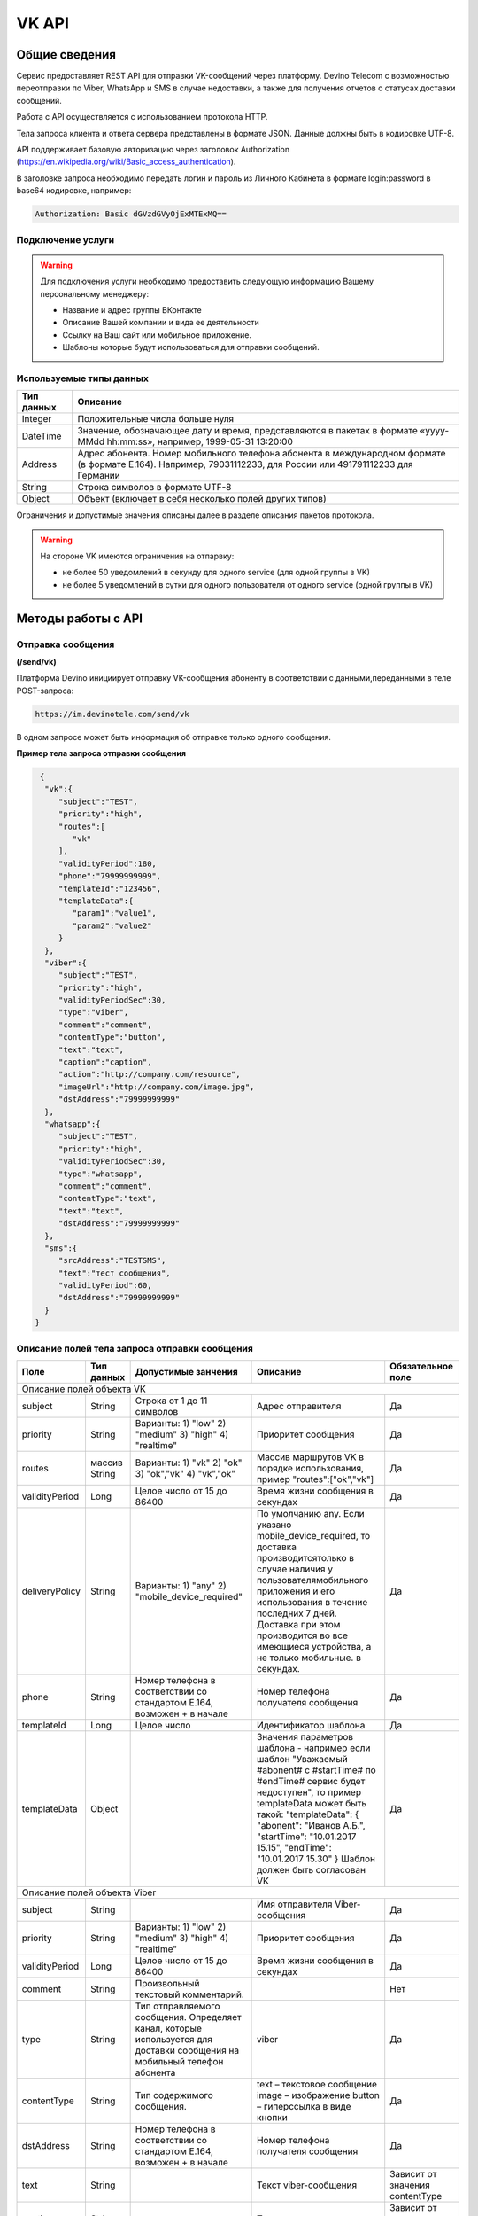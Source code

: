 VK API
======

Общие сведения
~~~~~~~~~~~~~~

Сервис предоставляет REST API для отправки VK-сообщений через платформу.
Devino Telecom с возможностью переотправки по Viber, WhatsApp и SMS
в случае недоcтавки, а также для получения отчетов о статусах доставки
сообщений.

Работа с API осуществляется с использованием протокола HTTP.

Тела запроса клиента и ответа сервера представлены в формате JSON.
Данные должны быть в кодировке UTF-8.

API поддерживает базовую авторизацию через заголовок Authorization (https://en.wikipedia.org/wiki/Basic_access_authentication).

В заголовке запроса необходимо передать логин и пароль из Личного Кабинета
в формате login:password в base64 кодировке, например:

.. code-block:: text

  Authorization: Basic dGVzdGVyOjExMTExMQ==

Подключение услуги
------------------

.. warning:: Для подключения услуги необходимо предоставить следующую информацию Вашему персональному менеджеру:

 * Название и адрес группы ВКонтакте
 * Описание Вашей компании и вида ее деятельности
 * Ссылку на Ваш сайт или мобильное приложение.
 * Шаблоны которые будут использоваться для отправки сообщений.

Используемые типы данных
------------------------

+------------------+--------------------------------------------------------------------------------------------+
| Тип данных       | Описание                                                                                   |
+==================+============================================================================================+
| Integer          | Положительные числа больше нуля                                                            |
+------------------+--------------------------------------------------------------------------------------------+
| DateTime         | Значение, обозначающее дату и время, представляются в                                      |
|                  | пакетах в формате «yyyy-MMdd hh:mm:ss», например, 1999-05-31 13:20:00                      |
+------------------+--------------------------------------------------------------------------------------------+
| Address          | Адрес абонента. Номер мобильного телефона абонента в международном                         |
|                  | формате (в формате E.164). Например, 79031112233, для России или 491791112233 для Германии |
+------------------+--------------------------------------------------------------------------------------------+
| String           | Строка символов в формате UTF-8                                                            |
+------------------+--------------------------------------------------------------------------------------------+
| Object           | Объект (включает в себя несколько полей других типов)                                      |
+------------------+--------------------------------------------------------------------------------------------+

Ограничения и допустимые значения описаны далее в разделе
описания пакетов протокола.

.. warning:: На стороне VK имеются ограничения на отпарвку:

 * не более 50 уведомлений в секунду для одного service (для одной группы в VK)
 * не более 5 уведомлений в сутки для одного пользователя от одного service (одной группы в VK)


Методы работы с API
~~~~~~~~~~~~~~~~~~~

Отправка сообщения
------------------
**(/send/vk)**

Платформа Devino инициирует отправку VK-сообщения абоненту в соответствии
с данными,переданными в теле POST-запроса:

.. code-block:: text

  https://im.devinotele.com/send/vk

В одном запросе может быть информация об отправке только одного сообщения.


**Пример тела запроса отправки сообщения**

.. code-block:: json

  {
   "vk":{
      "subject":"TEST",
      "priority":"high",
      "routes":[
         "vk"
      ],
      "validityPeriod":180,
      "phone":"79999999999",
      "templateId":"123456",
      "templateData":{
         "param1":"value1",
         "param2":"value2"
      }
   },
   "viber":{
      "subject":"TEST",
      "priority":"high",
      "validityPeriodSec":30,
      "type":"viber",
      "comment":"comment",
      "contentType":"button",
      "text":"text",
      "caption":"caption",
      "action":"http://company.com/resource",
      "imageUrl":"http://company.com/image.jpg",
      "dstAddress":"79999999999"
   },
   "whatsapp":{
      "subject":"TEST",
      "priority":"high",
      "validityPeriodSec":30,
      "type":"whatsapp",
      "comment":"comment",
      "contentType":"text",
      "text":"text",
      "dstAddress":"79999999999"
   },
   "sms":{
      "srcAddress":"TESTSMS",
      "text":"тест сообщения",
      "validityPeriod":60,
      "dstAddress":"79999999999"
   }
 }


Описание полей тела запроса отправки сообщения
----------------------------------------------

+-----------------+------------+--------------------------------+------------------------------------+-----------------------+
|      Поле       | Тип данных | Допустимые занчения            | Описание                           | Обязательное поле     |
+=================+============+================================+====================================+=======================+
|                                   Описание полей объекта VK                                                                |
+-----------------+------------+--------------------------------+------------------------------------+-----------------------+
|  subject     	  | String     | Строка от 1 до 11 символов     | Адрес отправителя                  | Да                    |
+-----------------+------------+--------------------------------+------------------------------------+-----------------------+
|                 |   	       | Варианты:                      | Приоритет сообщения                | Да                    |
|                 |   	       | 1) "low"                       |                                    |                       |
|  priority       | String     | 2) "medium"                    |                                    |                       |
|                 |   	       | 3) "high"                      |                                    |                       |
|                 |   	       | 4) "realtime"                  |                                    |                       |
+-----------------+------------+--------------------------------+------------------------------------+-----------------------+
|  routes     	  | массив     | Варианты:                      | Массив маршрутов VK в порядке      | Да                    |
|                 | String     | 1) "vk"                        | использования, пример              |                       |
|                 |   	       | 2) "ok"                        | "routes":["ok","vk"]               |                       |
|                 |   	       | 3) "ok","vk"                   |                                    |                       |
|                 |   	       | 4) "vk","ok"                   |                                    |                       |
+-----------------+------------+--------------------------------+------------------------------------+-----------------------+
|  validityPeriod | Long       | Целое число от 15 до 86400   	| Время жизни сообщения              | Да                    |
|                 |   	       |                                | в секундах                         |                       |
+-----------------+------------+--------------------------------+------------------------------------+-----------------------+
|  deliveryPolicy | String     | Варианты:                      | По умолчанию any. Если указано     | Да                    |
|                 |   	       | 1) "any"                       | mobile_device_required, то доставка|                       |
|                 |   	       | 2) "mobile_device_required"    | производитсятолько в случае наличия|                       |
|                 |   	       |                                | у пользователямобильного приложения|                       |
|                 |   	       |                                | и его использования в течение	     |                       |
|                 |   	       |                                | последних 7 дней. Доставка при этом|                       |
|                 |   	       |                                | производится во все имеющиеся	     |                       |
|                 |   	       |                                | устройства, а не только мобильные. |                       |
|                 |   	       |                                | в секундах.                        |                       |
+-----------------+------------+--------------------------------+------------------------------------+-----------------------+
|  phone       	  | String     | Номер телефона в               | Номер телефона получателя          | Да                    |
|                 |   	       | соответствии со стандартом     | сообщения                          |                       |
|                 |   	       | E.164, возможен + в начале     |                                    |                       |
+-----------------+------------+--------------------------------+------------------------------------+-----------------------+
|  templateId     | Long       | Целое число                    | Идентификатор шаблона              | Да                    |
+-----------------+------------+--------------------------------+------------------------------------+-----------------------+
|  templateData   | Object     |                                | Значения параметров шаблона -	     | Да                    |
|                 |   	       |                                | например если шаблон               |                       |
|                 |   	       |                                | "Уважаемый #abonent# с #startTime# |                       |
|                 |   	       |                                | по #endTime# сервис будет          |                       |
|                 |   	       |                                | недоступен", то пример templateData|                       |
|                 |   	       |                                | может быть такой:                  |                       |
|                 |   	       |                                | "templateData":                    |                       |
|                 |   	       |                                | {                                  |                       |
|                 |   	       |                                | "abonent": "Иванов А.Б.",          |                       |
|                 |   	       |                                | "startTime": "10.01.2017 15.15",   |                       |
|                 |   	       |                                | "endTime": "10.01.2017 15.30"      |                       |
|                 |   	       |                                | }                                  |                       |
|                 |   	       |                                | Шаблон должен быть согласован VK   |                       |
+-----------------+------------+--------------------------------+------------------------------------+-----------------------+
| Описание полей объекта Viber                                                                                               |
+-----------------+------------+--------------------------------+------------------------------------+-----------------------+
| subject         | String     |                                | Имя отправителя Viber-сообщения    | Да                    |
+-----------------+------------+--------------------------------+------------------------------------+-----------------------+
|                 |   	       | Варианты:                      | Приоритет сообщения                | Да                    |
|                 |   	       | 1) "low"                       |                                    |                       |
|  priority       | String     | 2) "medium"                    |                                    |                       |
|                 |   	       | 3) "high"                      |                                    |                       |
|                 |   	       | 4) "realtime"                  |                                    |                       |
+-----------------+------------+--------------------------------+------------------------------------+-----------------------+
|  validityPeriod | Long       | Целое число от 15 до 86400   	| Время жизни сообщения              | Да                    |
|                 |   	       |                                | в секундах                         |                       |
+-----------------+------------+--------------------------------+------------------------------------+-----------------------+
| comment         |   String   | Произвольный текстовый         |                                    |                       |
|                 |   	       | комментарий.          	        |                                    |    Нет                |
+-----------------+------------+--------------------------------+------------------------------------+-----------------------+
| type            |   String   | Тип отправляемого сообщения.   |                                    |                       |
|                 |            | Определяет канал, которые      | viber                              |                       |
|                 |            | используется для доставки      |                                    | Да                    |
|                 |            | сообщения на мобильный         |                                    |                       |
|                 |            | телефон абонента               |                                    |                       |
+-----------------+------------+--------------------------------+------------------------------------+-----------------------+
| contentType     |   String   | Тип содержимого сообщения.     | text – текстовое сообщение         |                       |
|                 |            |                                | image – изображение                | Да                    |
|                 |            |                                | button – гиперссылка в виде кнопки |                       |
+-----------------+------------+--------------------------------+------------------------------------+-----------------------+
|  dstAddress     | String     | Номер телефона в               | Номер телефона получателя          | Да                    |
|                 |            | соответствии со стандартом     | сообщения                          |                       |
|                 |            | E.164, возможен + в начале     |                                    |                       |
+-----------------+------------+--------------------------------+------------------------------------+-----------------------+
|  text           | String     |                                | Текст viber-сообщения              | Зависит от значения   |
|                 |            |                                |                                    | contentType           |
+-----------------+------------+--------------------------------+------------------------------------+-----------------------+
|  caption        | String     |                                | Текст кнопки                 	     | Зависит от значения   |
|                 |            |                                |                                    | contentType           |
+-----------------+------------+--------------------------------+------------------------------------+-----------------------+
|  action         | String     |                                | Ссылка кнопки                	     | Зависит от значения   |
|                 |            |                                |                                    | contentType           |
+-----------------+------------+--------------------------------+------------------------------------+-----------------------+
|  imageUrl       | String     |                                | Ссылка на картинку                 | Зависит от значения   |
|                 |            |                                |                                    | contentType           |
+-----------------+------------+--------------------------------+------------------------------------+-----------------------+
| Описание полей объекта WhatsApp                                                                                            |
+-----------------+------------+--------------------------------+------------------------------------+-----------------------+
| subject         | String     |                                | Имя отправителя Viber-сообщения    | Да                    |
+-----------------+------------+--------------------------------+------------------------------------+-----------------------+
|                 |   	       | Варианты:                      | Приоритет сообщения                | Да                    |
|                 |   	       | 1) "low"                       |                                    |                       |
|  priority       | String     | 2) "medium"                    |                                    |                       |
|                 |   	       | 3) "high"                      |                                    |                       |
|                 |   	       | 4) "realtime"                  |                                    |                       |
+-----------------+------------+--------------------------------+------------------------------------+-----------------------+
| validityPeriod  | Long       | Число от 30 до  86400	        | Время жизни Viber-сообщения        | Да                    |
|                 |   	       |                                | в секундах                         |                       |
+-----------------+------------+--------------------------------+------------------------------------+-----------------------+
| comment         |   String   | Произвольный текстовый         |                                    | Нет                   |
|                 |   	       | комментарий.          	        |                                    |                       |
+-----------------+------------+--------------------------------+------------------------------------+-----------------------+
| type            |   String   | Тип отправляемого сообщения.   |                                    | Да                    |
|                 |   	       | Определяет канал, которые      | viber                              |                       |
|                 |   	       | используется для доставки      |                                    |                       |
|                 |   	       | сообщения на мобильный         |                                    |                       |
|                 |   	       | телефон абонента               |                                    |                       |
+-----------------+------------+--------------------------------+------------------------------------+-----------------------+
| contentType     |   String   | Тип содержимого сообщения.     | text – текстовое сообщение         | Да                    |
+-----------------+------------+--------------------------------+------------------------------------+-----------------------+
|  dstAddress     | String     | Номер телефона в               | Номер телефона получателя          | Да                    |
|                 |            | соответствии со стандартом     | сообщения                          |                       |
|                 |            | E.164, возможен + в начале     |                                    |                       |
+-----------------+------------+--------------------------------+------------------------------------+-----------------------+
|  text           | String     |                                | Текст viber-сообщения              | Да                    |
+-----------------+------------+--------------------------------+------------------------------------+-----------------------+
| Описание полей объекта SMS                                                                                                 |
+-----------------+------------+--------------------------------+------------------------------------+-----------------------+
| srcAddress      | String     |                                | Имя отправителя SMS-сообщения      | Да                    |
+-----------------+------------+--------------------------------+------------------------------------+-----------------------+
| text        	  | String     |                                | Текст SMS-сообщения         	     | Да                    |
+-----------------+------------+--------------------------------+------------------------------------+-----------------------+
| validityPeriod  | Long       | Число от 60 до  86400	        | Время жизни SMS-сообщения          | Да                    |
|                 |            |                                | в секундах                         |                       |
+-----------------+------------+--------------------------------+------------------------------------+-----------------------+
|  dstAddress     | String     | Номер телефона в               | Номер телефона получателя          | Да                    |
|                 |            | соответствии со стандартом     | сообщения                          |                       |
|                 |            | E.164, возможен + в начале     |                                    |                       |
+-----------------+------------+--------------------------------+------------------------------------+-----------------------+



**Пример ответа на запрос отправки сообщения**

.. code-block:: json

  {
    "code": "ok",
    "description": "",
    "result": {
      "code": "ok",
      "messageId": 3222269333010907000
    }
  }

Описание полей тела ответа на запрос отправки сообщения
-------------------------------------------------------

+-----------------+------------+---------------------------+------------------------+-----------------------+
|      Поле       | Тип данных | Допустимые занчения 	   | Описание 		    | Обязательное поле     |
+=================+============+===========================+========================+=======================+
|  		  | 	       | Возможные значения	   |			    |		    	    |
|		  |	       | перечислены в таблице     | Код ответа на запрос   |			    |
|	 code	  |   String   | кодов ответа на запрос    | отправки сообщения     | 		Да	    |
|		  |	       | отправки сообщения	   |			    |			    |
+-----------------+------------+---------------------------+------------------------+-----------------------+
|  		  | 	       | Возможные значения	   | Описание ошибки	    |        	            |
|		  |	       | перечислены в таблице	   | обработки запроса 	    |			    |
|   description	  |   String   | кодов ответа на запрос    | отправки сообщения     | 		Да	    |
|		  |	       | отправки сообщения	   | (если была)	    |			    |
+-----------------+------------+---------------------------+------------------------+-----------------------+
|  result         | Object     |    			   | Информация о коде	    |  Да, если code="ok"   |		  
|	          |	       | 			   | валидации и  	    |	 	    	    |
|		  |	       |			   | ID сообщения	    |		    	    |
+-----------------+------------+---------------------------+------------------------+-----------------------+
|                                           Описание полей объекта result 				    |
+-----------------+------------+---------------------------+------------------------+-----------------------+
|  		  | 	       | Возможные значения	   |			    |      	            |
|		  |	       | перечислены в таблице     | Код валидации  	    |			    |
|   code	  | String     | кодов  валидации  	   | сообщения    	    | 		Да	    |
|		  |	       | сообщения		   |			    |			    |
+-----------------+------------+---------------------------+------------------------+-----------------------+
| messageId       | Long       |    			   | Уникальный 	    |	Да, если code="ok"  |
|		  |	       |			   | идентификатор сообщения| 		    	    |
+-----------------+------------+---------------------------+------------------------+-----------------------+

Коды ответа на запрос отправки сообщения
----------------------------------------

+-------------------+-------------------------------------+
| code		    |    description                	  |
+===================+=====================================+
|  ok               |  					  |
+-------------------+-------------------------------------+
|  validation_error |  login_not_specified		  |
+-------------------+-------------------------------------+
|  validation_error |  messages_not_specified		  |
+-------------------+-------------------------------------+
|  validation_error | invalid_json			  |
+-------------------+-------------------------------------+
|  queue_full       | login_send_queue_overflow		  |
+-------------------+-------------------------------------+
|  system_error     | Описание внутренней ошибки сервера  |
+-------------------+-------------------------------------+

Коды валидации сообщения
------------------------

+------------------------------------+---------------------------------------------+
| code			             |    Описание         		      	   |
+====================================+=============================================+
| ok                                 | Сообщение добавлено в очередь на отправку   |
+------------------------------------+---------------------------------------------+
| subject_not_specified              |  Не указан адрес отправителя		   |
+------------------------------------+---------------------------------------------+
| subject_invalid                    |  Недопустимый адрес отправителя		   |
+------------------------------------+---------------------------------------------+
| priority_not_specified             | Не указан приоритет сообщения		   |
+------------------------------------+---------------------------------------------+
| priority_invalid                   | Недопустимый приоритет сообщения		   |
+------------------------------------+---------------------------------------------+
| routes_not_specified               | 	Не указаны маршруты доставки	           |
+------------------------------------+---------------------------------------------+
|  routes_invalid                    | Недопустимый набор маршрутов доставки       |
+------------------------------------+---------------------------------------------+
|  vp_invalid                        |  Недопустимый validityPeriod		   |
+------------------------------------+---------------------------------------------+
|  phone_not_specified               |  Не указан номер телефона		   |
+------------------------------------+---------------------------------------------+
|  phone_invalid                     | Недопустимый номер телефона		   |
+------------------------------------+---------------------------------------------+
|  text_not_specified                | Не указан текст сообщения	           |
+------------------------------------+---------------------------------------------+
|  text_invalid                      | Недопустимый текст сообщения		   |
+------------------------------------+---------------------------------------------+
|  sms_text_not_specified            |  Не указан текст SMS-сообщения		   |
+------------------------------------+---------------------------------------------+
|  sms_subject_not_specified         |  Не указан номер отправителя SMS-сообщения  |
+------------------------------------+---------------------------------------------+
|  sms_validity_period_not_specified | Не указано время жизни SMS-сообщения	   |
+------------------------------------+---------------------------------------------+
|  invalid_sms_validity_period       | Недопустимое время жизни SMS-сообщения	   |
+------------------------------------+---------------------------------------------+

Получение статуса сообщения
~~~~~~~~~~~~~~~~~~~~~~~~~~~
**(/status/vk)**

Платформа Devino возвращает статус доставки ранее отправленного VK-сообщения,
messageId которого был ранее передан в теле GET-запроса:

.. code-block:: json

  https:/im.devinotele.com/status/vk?message=<ID Вашего сообщения>

**Описание параметров запроса статусов**

+-----------------+------------+-------------------------------------------+------------------------+-----------------------+
|      Поле       | Тип данных | Допустимые занчения 	                   | Описание 		    | Обязательное поле     |
+=================+============+===========================================+========================+=======================+
| message	  |  Long      |  					   | Идентификатор сообщения|		Да	    |
+-----------------+------------+-------------------------------------------+------------------------+-----------------------+

**Пример ответа на запрос статусов**

.. code-block:: json

  {
    "code": "ok",
    "description": "",
    "result": {
      "providerId": 3287014702114144256,
      "code": "ok",
      "status": "failed",
      "statusAt": "2018-07-03 16:31:40",
      "smsStates": [
        {
          "id": 711869146186383364,
          "status": "delivered"
        }
      ],
      "viberStatus": {
        "id": 3287014702114144256,
        "status": "undelivered",
        "statusAt": "2018-07-03 16:31:41",
        "code": "not-viber-user"
      }
    }
  }

Описание полей тела ответа на запрос статусов
---------------------------------------------

+-----------------+------------+--------------------------------------------+-----------------------------------------+--------------+
|      Поле       | Тип данных | Допустимые занчения 	                    | Описание 		                      | Обяз-ое поле |
+=================+============+============================================+=========================================+==============+
|  		  | 	       | Возможные значения перечислены в таблице   | Код ответа на запрос                    | Да	     |
|   code	  |  String    | кодов ответа на запрос	статусов	    | отправки сообщения                      |		     |
+-----------------+------------+--------------------------------------------+-----------------------------------------+--------------+
|  		  | 	       | Возможные значения перечислены в таблице   | Описание ошибки обработки запроса	      |              |
| description	  | String     | кодов ответа на запрос	статусов	    | запроса статусов (если была)	      |	Да	     |
+-----------------+------------+--------------------------------------------+-----------------------------------------+--------------+
|  result     	  |            |    				 	    | Каждому объекту из массива messages     |              |
|                 |  Object    |					    | запроса соответствует объект в массиве  |  Да, если    |
|                 |	       |					    | result ответа                           |  code="ok    |
+-----------------+------------+--------------------------------------------+-----------------------------------------+--------------+
|                                           Описание полей объекта result 			                	             |
+-----------------+------------+--------------------------------------------+-----------------------------------------+--------------+
|  providerId     |  Long      |   					    | Идентификатор сообщения                 | Да	     |
+-----------------+------------+--------------------------------------------+-----------------------------------------+--------------+
| code       	  | String     | Возможные значения перечислены в таблице   | Код валидации идентификатора	      |		     |
|		  |	       | кодов валидациисообщения идентификаторов   |  	                                      | Да	     |
|		  |	       | сообщений				    |			                      |		     |
+-----------------+------------+--------------------------------------------+-----------------------------------------+--------------+
|	 	  |	       | **enqueued** – сообщение добавлено         |			                      |		     |
|		  |	       | в очередь на отправки,			    |			                      |		     |
|		  |	       | **sent** – сообщение отправлено,	    |			                      |		     |
|		  |	       | **delivered** – сообщение доставлено,	    |			                      |		     |
|		  |	       | **undelivered** – сообщение отправлено,    | Статус доставки сообщения VK	      |	Да           |
|  status         | String     | но не доставлено,			    |   	                              |		     |
|		  |	       | **failed** – сообщение не доставлено 	    |			                      |		     |
|		  |	       | в результате сбоя,			    |			                      |		     |
|		  |	       | **vp_expired** – сообщение не доставлено   |			                      |		     |
|		  |	       | в течение validityPeriod,  		    | 			                      | 	     |
|                 |            | **read** – сообщение просмотрено           |        				      |              |
|                 |            | абонентом.                                 |                                         |              |
+-----------------+------------+--------------------------------------------+-----------------------------------------+--------------+
| statusAt        | DateTime   | Возможные значения перечислены в таблице   |  Время обновления статуса доставки      |	             |
|		  |	       |  					    |  сообщения VK 	                      | Да	     |
+-----------------+------------+--------------------------------------------+-----------------------------------------+--------------+
| error           | String     |  Набор всех возможных ошибок заранее       | Информация о статусе  сообщения	      | Нет	     |
|		  |	       |  не предопределен			    | 	                                      |              |
+-----------------+------------+--------------------------------------------+-----------------------------------------+--------------+
| viberStatus     | Object     |    					    | Информация о статусе сообщения          |	Да, если     |
|		  |	       |					    | 		                              | code="ok"    |
+-----------------+------------+--------------------------------------------+-----------------------------------------+--------------+
| smsStates       | Object     |    					    | Статусы доставки SMS-сообщения	      | Нет	     |
|		  |	       |					    | 	                                      |		     |
+-----------------+------------+--------------------------------------------+-----------------------------------------+--------------+
|                                           Описание полей объекта viberStatus 				                             |
+-----------------+------------+--------------------------------------------+-----------------------------------------+--------------+
| id              | Long       | Уникальный идентификатор сообщения         |                                         |              |
|                 |            | на платформе                               |                                         | Да           |
+-----------------+------------+--------------------------------------------+-----------------------------------------+--------------+
| statusAt        |timestamp   | Дата и время получения статуса             |                                         | Да           |
+-----------------+------------+--------------------------------------------+-----------------------------------------+--------------+
|  Status         |   String   | **enqueued** – сообщение находится в       |   Код статуса доставки Viber сообщения. |		     |
|		  |	       | очереди на отправку.			    |					      |		     |
|                 |            | **sent** – сообщение отправлено абоненту   | 					      |              |
|                 |            | **delivered** – сообщение доставлено       |     				      |              |
|                 |            | абоненту.                                  |                                	      |              |
|                 |            | **read** – сообщение просмотрено           |         				      |              |
|                 |            | абонентом.                                 |                                         |              |
|                 |            | **visited** абонент перешел по ссылке      |    		                      |              |
|                 |            | в сообщении.                               |                                         | Да           |
|                 |            | **undelivered** – сообщение отправлено,    |  					      |              |
|                 |            | но не доставлено абоненту.                 |               			      |              |
|                 |            | **failed** – сообщение не было             |          				      |              |
|                 |            | отправлено в результат сбоя.               |          				      |              |
|                 |            | **cancelled** –отправка сообщения          |       				      |              |
|                 |            | отменена.                                  |                         		      |              |
|                 |            | **vp_expired** – сообщение просрочено,     |   				      |              |
|                 |            | финальный статус не получен                |      				      |              |
|                 |            | в рамках заданного validity period         |       				      |              |
+-----------------+------------+--------------------------------------------+-----------------------------------------+--------------+
| Code            | String     | **user-blocked** – абонент заблокирован    | Причина, по которой сообщение не было   | Нет          |
|                 |            | **not-viber-user** – абонент не является   | доставлено абоненту (status=undelivered)|              |
|                 |            | пользователем Viber.                       |                     		      |              |
+-----------------+------------+--------------------------------------------+-----------------------------------------+--------------+
|                                           Описание полей объекта smsStates 				                             |
+-----------------+------------+--------------------------------------------+-----------------------------------------+--------------+
|    id        	  | Long       |  					    | Идентификатор SMS-сообщения	      |	Да	     |
+-----------------+------------+--------------------------------------------+-----------------------------------------+--------------+
|	 	  |	       | enqueued – сообщение находится в очереди   |			                      |		     |
|		  |	       | на отправку,				    |			                      |		     |
|		  |	       | sent – сообщение отправлено абоненту,	    | Статус SMS-сообщения                    |	Да           |
|		  |	       | delivered – сообщение доставлено абоненту, |			                      |		     |
|		  |	       | undelivered – сообщение отправлено,        |			                      |  	     |
| status	  | String     | но не доставлено абоненту                  |                                         |              |
+-----------------+------------+--------------------------------------------+-----------------------------------------+--------------+


Коды ответа на запрос статусов
------------------------------


+-------------------+-------------------------------------+
| code		    |    description                      |
+===================+=====================================+
|  ok               |  					  |
+-------------------+-------------------------------------+
|  validation_error |  message_not_specified		  |
+-------------------+-------------------------------------+
|  system_error     |  Описание внутренней ошибки сервера |
+-------------------+-------------------------------------+

Коды валидации идентификаторов сообщений
----------------------------------------

+-------------------+-------------------------------------+
| code		    |    description                	  |
+===================+=====================================+
|  ok               |  Известный идентификатор сообщения  |
+-------------------+-------------------------------------+
|unknown_message_id |  Неизвестный идентификатор сообщения|
+-------------------+-------------------------------------+

**Коды возврата обработки viber сообщения в рамках запроса (code)**

+-----------------------------------------------+--------------------------------------------------------------------------+
| Код                                           | Описание                                                                 |
+===============================================+==========================================================================+
| ok                                            | исходящее сообщение успешно принято на отправку                          |
+-----------------------------------------------+--------------------------------------------------------------------------+
| error-system                                  | системная ошибка                                                         |
+-----------------------------------------------+--------------------------------------------------------------------------+
| error-instant-message-client-id-not-unique    | клиентский идентификатор сообщения не уникален в рамках всего            |
|                                               | взаимодействия между клиентом и провайдером.                             |
+-----------------------------------------------+--------------------------------------------------------------------------+
| error-subject-format                          | неправильный формат подписи                                              |
+-----------------------------------------------+--------------------------------------------------------------------------+
| error-subject-unknown                         |указанная подпись не разрешена клиенту в конфигурации платформы провайдера|
+-----------------------------------------------+--------------------------------------------------------------------------+
| error-subject-not-specified                   | подпись не указана                                                       |
+-----------------------------------------------+--------------------------------------------------------------------------+
| error-address-format                          | неправильный формат номера абонента                                      |
+-----------------------------------------------+--------------------------------------------------------------------------+
| error-address-unknown                         | отправка на номерную емкость, к которой относится номер абонента не      |
|                                               | разрешена клиенту в конфигурации платформы провайдера                    |
+-----------------------------------------------+--------------------------------------------------------------------------+
| error-address-not-specified                   | номер абонента не указан                                                 |
+-----------------------------------------------+--------------------------------------------------------------------------+
| error-priority-format                         | неправильный формат значения приоритета                                  |
+-----------------------------------------------+--------------------------------------------------------------------------+
| error-comment-format                          | неправильный формат значения комментария                                 |
+-----------------------------------------------+--------------------------------------------------------------------------+
| error-instant-message-type-format             | неправильный формат типа сообщения                                       |
+-----------------------------------------------+--------------------------------------------------------------------------+
| error-instant-message-type-not-specified      | неправильный формат типа содержимого сообщения                           |
+-----------------------------------------------+--------------------------------------------------------------------------+
| error-content-type-format                     | неправильный формат содержимого сообщения                                |
+-----------------------------------------------+--------------------------------------------------------------------------+
| error-content-not-specified                   | содержимое сообщения не указано                                          |
+-----------------------------------------------+--------------------------------------------------------------------------+
| error-validity-period-seconds-format          | неправильно указано значение времени ожидания доставки                   |
+-----------------------------------------------+--------------------------------------------------------------------------+
| error-instant-message-provider-id-format      | неправильный формат провайдерского идентификатора                        |
+-----------------------------------------------+--------------------------------------------------------------------------+
| error-instant-message-provider-id-duplicate   | провайдерский идентификатор исходящего сообщения неуникален в рамках     |
|                                               | запроса проверки статуса                                                 |
+-----------------------------------------------+--------------------------------------------------------------------------+
| error-instant-message-provider-id-unknown     | исходящее сообщение с данным провайдерским идентификатором не найдено    |
|                                               | на платформе провайдера                                                  |
+-----------------------------------------------+--------------------------------------------------------------------------+
| error-resend-sms-error                        | указаны поля для переотправки смс но переотправка не включена            |
+-----------------------------------------------+--------------------------------------------------------------------------+
| error-resend-sms-validity-period-error        | неверное время жизни для смс                                             |
+-----------------------------------------------+--------------------------------------------------------------------------+


Получение статуса сообщения с помощью Callback-запросов
~~~~~~~~~~~~~~~~~~~~~~~~~~~~~~~~~~~~~~~~~~~~~~~~~~~~~~~

Для получения статуса сообщения могут использоваться callback-запросы.
В таком случае Платформа Devino будет отправлять POST-запрос на выбранный
Вами URL каждый раз, когда у отправленного Вами сообщения будет
меняться статус. Запрос считается доставленным, если в ответ на него был
получен статус HTTP(200).
В противном случае будут совершаться повторные попытки доставки
в течение 24 часов и по истечению этого срока статус сообщения можно будет
получить только с помощью GET-запроса, описанного выше.

.. warning:: Обратите внимание, что информация о переотправке по SMS в callback-запросе не предоставляется.

.. warning:: Для получения callback-запросов от сервиса необходимо передать Вашему персональному менеджеру или в техническую поддержку (support@devinotele.com) информацию об URL, на который будут отправляться запросы.

**Пример тела callback-запроса**


.. code-block:: json

  [
    {
      "messageId":1343343,
      "status": "DELIVERED",
      "receivedAt": "2017-05-31 14:51:12",
      "error":"Доставлено"
    }
  ]


Описание полей запроса
----------------------

+-----------------+------------+---------------------------------------------------------+-------------------+
|      Поле       | Тип данных | Описание 	                     		         | Обязательное поле |
+=================+============+=========================================================+===================+
|     id	  | Long       | Уникальный идентификатор сообщения в Платформе Devino	 |         Да  	     |
+-----------------+------------+---------------------------------------------------------+-------------------+
|   status	  | String     | Статус доставки сообщения VK	       			 |  	   Да	     |
+-----------------+------------+---------------------------------------------------------+-------------------+
|   time	  | DateTime   | Время получения статуса (по Москве, UTC+3)	         |  	   Да	     |
+-----------------+------------+---------------------------------------------------------+-------------------+
|   error	  | String     | Ошибка доставки сообщения VK (если есть)	         |  	   Да	     |
+-----------------+------------+---------------------------------------------------------+-------------------+
